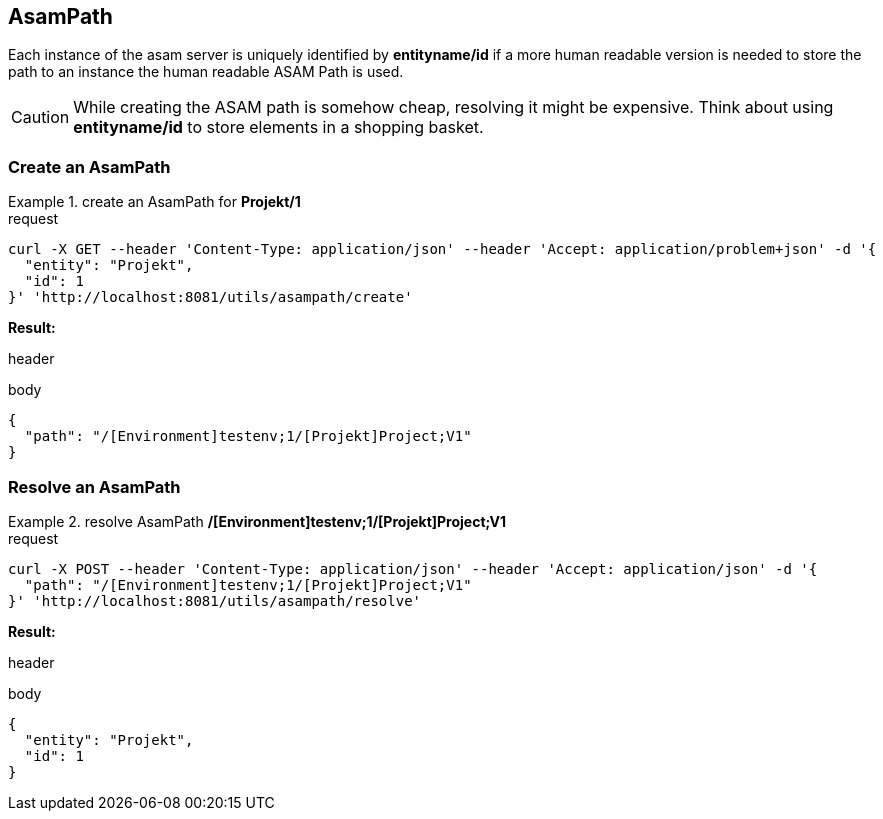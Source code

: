 == AsamPath
:Author:    Andreas Krantz
:Email:     totonga@gmail.com

****
Each instance of the asam server is uniquely identified by *entityname/id* if a more human 
readable version is needed to store the path to an instance the human readable ASAM Path is used. 
****

CAUTION: While creating the ASAM path is somehow cheap, resolving it might be expensive. Think about using *entityname/id* 
         to store elements in a shopping basket.
         
=== Create an AsamPath

.create an AsamPath for *Projekt/1*
================================
.request
[source,json]
----
curl -X GET --header 'Content-Type: application/json' --header 'Accept: application/problem+json' -d '{
  "entity": "Projekt",
  "id": 1
}' 'http://localhost:8081/utils/asampath/create'
----

*Result:*

.header
----
----
.body
[source,json]
----
{
  "path": "/[Environment]testenv;1/[Projekt]Project;V1"
}
----
================================

=== Resolve an AsamPath

.resolve AsamPath */[Environment]testenv;1/[Projekt]Project;V1*
================================
.request
[source,json]
----
curl -X POST --header 'Content-Type: application/json' --header 'Accept: application/json' -d '{
  "path": "/[Environment]testenv;1/[Projekt]Project;V1"
}' 'http://localhost:8081/utils/asampath/resolve'
----

*Result:*

.header
----
----
.body
[source,json]
----
{
  "entity": "Projekt",
  "id": 1
}
----
================================

